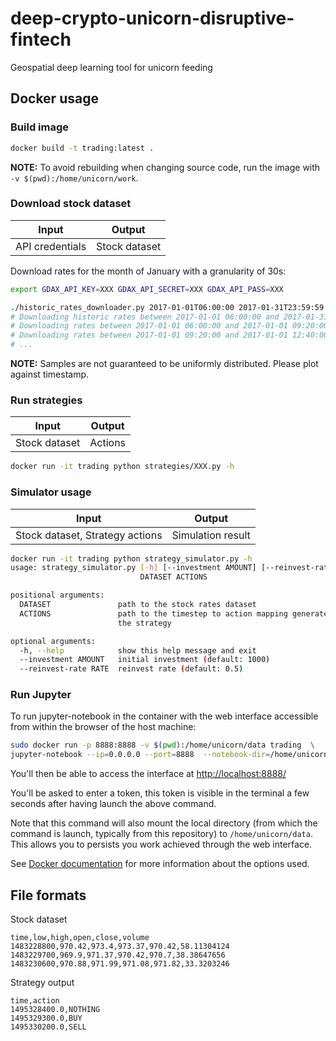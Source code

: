 * deep-crypto-unicorn-disruptive-fintech
Geospatial deep learning tool for unicorn feeding 

** Docker usage


*** Build image

#+BEGIN_SRC sh
docker build -t trading:latest .
#+END_SRC

*NOTE:* To avoid rebuilding when changing source code, run the image with ~-v $(pwd):/home/unicorn/work~.

*** Download stock dataset

| Input  | Output |
|--------+--------|
| API credentials | Stock dataset |

Download rates for the month of January with a granularity of 30s:
#+BEGIN_SRC sh
export GDAX_API_KEY=XXX GDAX_API_SECRET=XXX GDAX_API_PASS=XXX

./historic_rates_downloader.py 2017-01-01T06:00:00 2017-01-31T23:59:59 60 BTC-USD > res.csv
# Downloading historic rates between 2017-01-01 06:00:00 and 2017-01-31 23:59:59 with granularity of 60 seconds
# Downloading rates between 2017-01-01 06:00:00 and 2017-01-01 09:20:00 ...
# Downloading rates between 2017-01-01 09:20:00 and 2017-01-01 12:40:00 ...
# ...
#+END_SRC

*NOTE:* Samples are not guaranteed to be uniformly distributed. Please plot against timestamp.

*** Run strategies

| Input  | Output |
|--------+--------|
| Stock dataset | Actions |

#+BEGIN_SRC sh
docker run -it trading python strategies/XXX.py -h
#+END_SRC

*** Simulator usage

| Input  | Output |
|--------+--------|
| Stock dataset, Strategy actions | Simulation result |

#+BEGIN_SRC sh
docker run -it trading python strategy_simulator.py -h
usage: strategy_simulator.py [-h] [--investment AMOUNT] [--reinvest-rate RATE]
                             DATASET ACTIONS

positional arguments:
  DATASET               path to the stock rates dataset
  ACTIONS               path to the timestep to action mapping generated by
                        the strategy

optional arguments:
  -h, --help            show this help message and exit
  --investment AMOUNT   initial investment (default: 1000)
  --reinvest-rate RATE  reinvest rate (default: 0.5)
#+END_SRC

*** Run Jupyter 

To run jupyter-notebook in the container with the web interface accessible from within the browser 
of the host machine:

#+BEGIN_SRC sh
sudo docker run -p 8888:8888 -v $(pwd):/home/unicorn/data trading  \
jupyter-notebook --ip=0.0.0.0 --port=8888  --notebook-dir=/home/unicorn/data
#+END_SRC

You'll then be able to access the interface at http://localhost:8888/ 

You'll be asked to enter a token, this token is visible in the terminal a few seconds after having
launch the above command.


Note that this command will also mount the local directory (from which the command is launch,
typically from this repository) to =/home/unicorn/data=. This allows you to persists you work achieved
through the web interface.


See [[https://docs.docker.com][Docker documentation]] for more information about the options used.

** File formats

**** Stock dataset
#+BEGIN_SRC csv
time,low,high,open,close,volume
1483228800,970.42,973.4,973.37,970.42,58.11304124
1483229700,969.9,971.37,970.42,970.7,38.38647656
1483230600,970.88,971.99,971.08,971.82,33.3203246
#+END_SRC

**** Strategy output
#+BEGIN_SRC csv
time,action
1495328400.0,NOTHING
1495329300.0,BUY
1495330200.0,SELL
#+END_SRC
